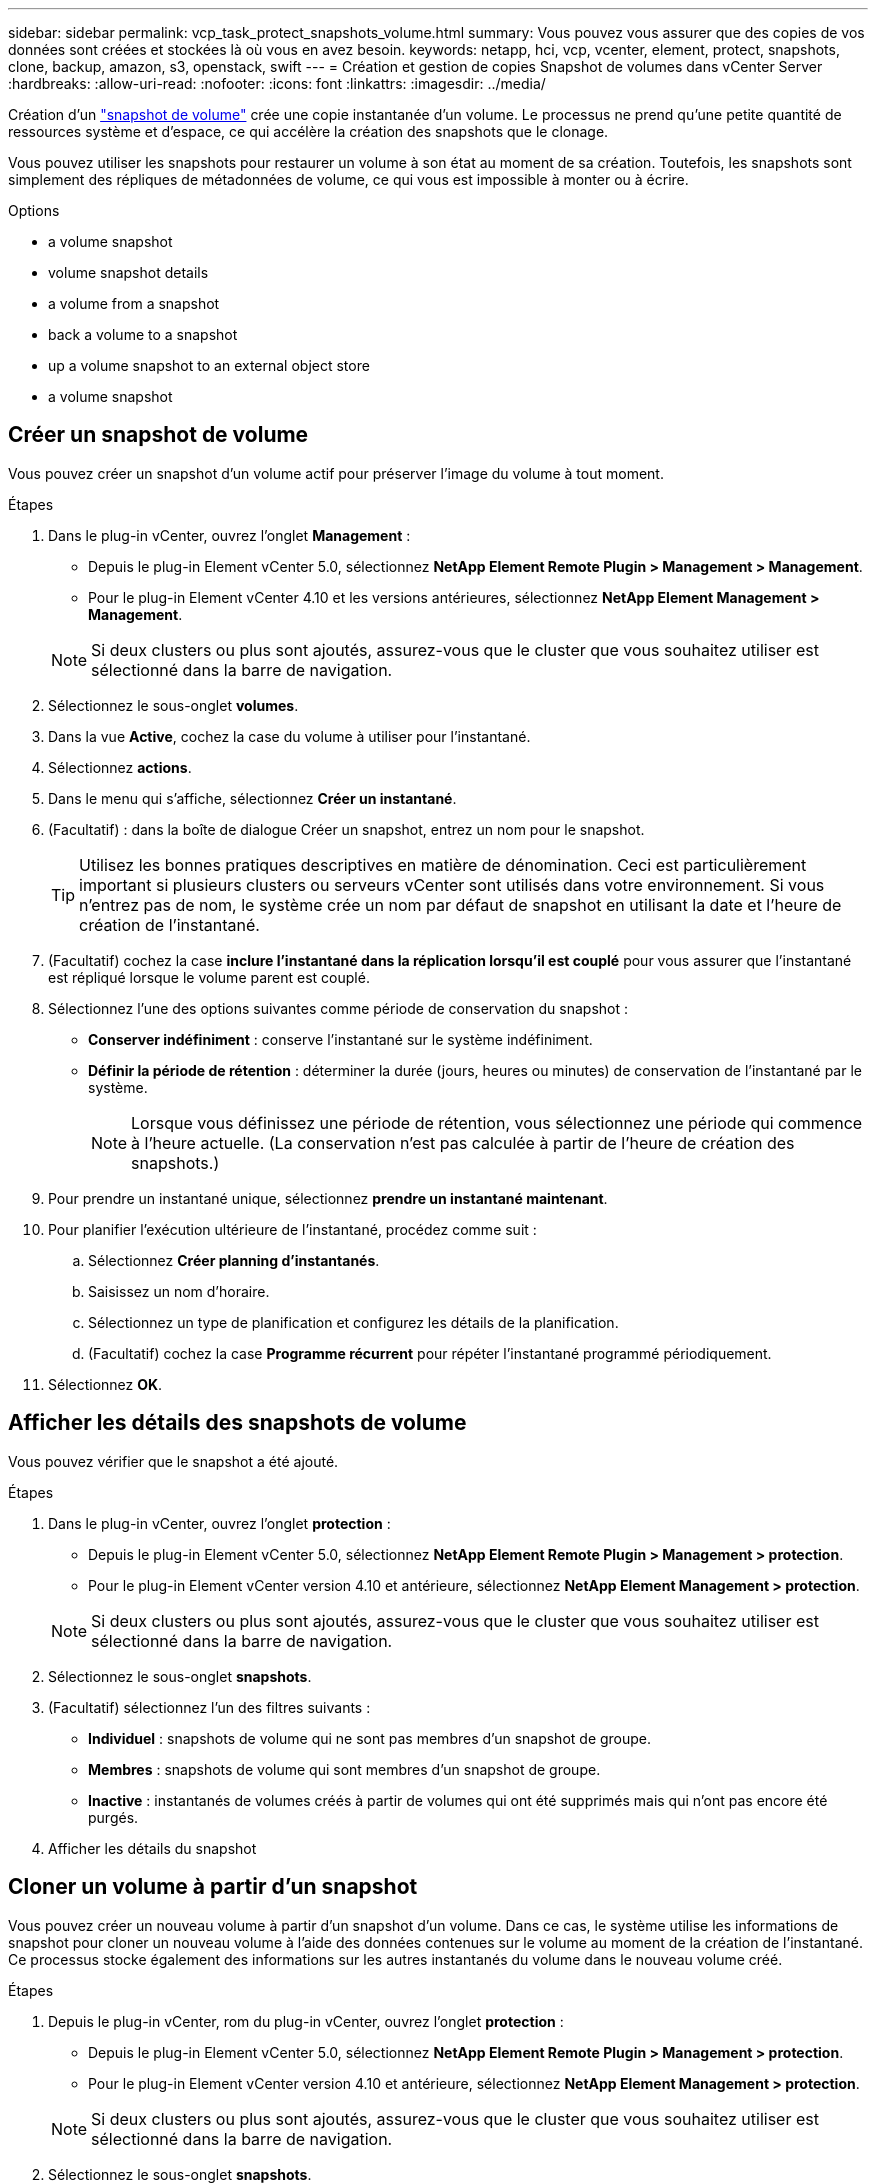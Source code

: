 ---
sidebar: sidebar 
permalink: vcp_task_protect_snapshots_volume.html 
summary: Vous pouvez vous assurer que des copies de vos données sont créées et stockées là où vous en avez besoin. 
keywords: netapp, hci, vcp, vcenter, element, protect, snapshots, clone, backup, amazon, s3, openstack, swift 
---
= Création et gestion de copies Snapshot de volumes dans vCenter Server
:hardbreaks:
:allow-uri-read: 
:nofooter: 
:icons: font
:linkattrs: 
:imagesdir: ../media/


[role="lead"]
Création d'un https://docs.netapp.com/us-en/hci/docs/concept_hci_dataprotection.html#volume-snapshots-for-data-protection["snapshot de volume"] crée une copie instantanée d'un volume. Le processus ne prend qu'une petite quantité de ressources système et d'espace, ce qui accélère la création des snapshots que le clonage.

Vous pouvez utiliser les snapshots pour restaurer un volume à son état au moment de sa création. Toutefois, les snapshots sont simplement des répliques de métadonnées de volume, ce qui vous est impossible à monter ou à écrire.

.Options
*  a volume snapshot
*  volume snapshot details
*  a volume from a snapshot
*  back a volume to a snapshot
*  up a volume snapshot to an external object store
*  a volume snapshot




== Créer un snapshot de volume

Vous pouvez créer un snapshot d'un volume actif pour préserver l'image du volume à tout moment.

.Étapes
. Dans le plug-in vCenter, ouvrez l'onglet *Management* :
+
** Depuis le plug-in Element vCenter 5.0, sélectionnez *NetApp Element Remote Plugin > Management > Management*.
** Pour le plug-in Element vCenter 4.10 et les versions antérieures, sélectionnez *NetApp Element Management > Management*.


+

NOTE: Si deux clusters ou plus sont ajoutés, assurez-vous que le cluster que vous souhaitez utiliser est sélectionné dans la barre de navigation.

. Sélectionnez le sous-onglet *volumes*.
. Dans la vue *Active*, cochez la case du volume à utiliser pour l'instantané.
. Sélectionnez *actions*.
. Dans le menu qui s'affiche, sélectionnez *Créer un instantané*.
. (Facultatif) : dans la boîte de dialogue Créer un snapshot, entrez un nom pour le snapshot.
+

TIP: Utilisez les bonnes pratiques descriptives en matière de dénomination. Ceci est particulièrement important si plusieurs clusters ou serveurs vCenter sont utilisés dans votre environnement. Si vous n'entrez pas de nom, le système crée un nom par défaut de snapshot en utilisant la date et l'heure de création de l'instantané.

. (Facultatif) cochez la case *inclure l'instantané dans la réplication lorsqu'il est couplé* pour vous assurer que l'instantané est répliqué lorsque le volume parent est couplé.
. Sélectionnez l'une des options suivantes comme période de conservation du snapshot :
+
** *Conserver indéfiniment* : conserve l'instantané sur le système indéfiniment.
** *Définir la période de rétention* : déterminer la durée (jours, heures ou minutes) de conservation de l'instantané par le système.
+

NOTE: Lorsque vous définissez une période de rétention, vous sélectionnez une période qui commence à l'heure actuelle. (La conservation n'est pas calculée à partir de l'heure de création des snapshots.)



. Pour prendre un instantané unique, sélectionnez *prendre un instantané maintenant*.
. Pour planifier l'exécution ultérieure de l'instantané, procédez comme suit :
+
.. Sélectionnez *Créer planning d'instantanés*.
.. Saisissez un nom d'horaire.
.. Sélectionnez un type de planification et configurez les détails de la planification.
.. (Facultatif) cochez la case *Programme récurrent* pour répéter l'instantané programmé périodiquement.


. Sélectionnez *OK*.




== Afficher les détails des snapshots de volume

Vous pouvez vérifier que le snapshot a été ajouté.

.Étapes
. Dans le plug-in vCenter, ouvrez l'onglet *protection* :
+
** Depuis le plug-in Element vCenter 5.0, sélectionnez *NetApp Element Remote Plugin > Management > protection*.
** Pour le plug-in Element vCenter version 4.10 et antérieure, sélectionnez *NetApp Element Management > protection*.


+

NOTE: Si deux clusters ou plus sont ajoutés, assurez-vous que le cluster que vous souhaitez utiliser est sélectionné dans la barre de navigation.

. Sélectionnez le sous-onglet *snapshots*.
. (Facultatif) sélectionnez l'un des filtres suivants :
+
** *Individuel* : snapshots de volume qui ne sont pas membres d'un snapshot de groupe.
** *Membres* : snapshots de volume qui sont membres d'un snapshot de groupe.
** *Inactive* : instantanés de volumes créés à partir de volumes qui ont été supprimés mais qui n'ont pas encore été purgés.


. Afficher les détails du snapshot




== Cloner un volume à partir d'un snapshot

Vous pouvez créer un nouveau volume à partir d'un snapshot d'un volume. Dans ce cas, le système utilise les informations de snapshot pour cloner un nouveau volume à l'aide des données contenues sur le volume au moment de la création de l'instantané. Ce processus stocke également des informations sur les autres instantanés du volume dans le nouveau volume créé.

.Étapes
. Depuis le plug-in vCenter, rom du plug-in vCenter, ouvrez l'onglet *protection* :
+
** Depuis le plug-in Element vCenter 5.0, sélectionnez *NetApp Element Remote Plugin > Management > protection*.
** Pour le plug-in Element vCenter version 4.10 et antérieure, sélectionnez *NetApp Element Management > protection*.


+

NOTE: Si deux clusters ou plus sont ajoutés, assurez-vous que le cluster que vous souhaitez utiliser est sélectionné dans la barre de navigation.

. Sélectionnez le sous-onglet *snapshots*.
. Sélectionnez l'une des deux vues suivantes :
+
** *Individuel* : répertorie les instantanés de volume qui ne sont pas membres d'un instantané de groupe.
** *Membres* : liste les instantanés de volume qui sont membres d'un instantané de groupe.


. Cochez la case correspondant au snapshot de volume à cloner en tant que volume.
. Sélectionnez *actions*.
. Dans le menu qui s'affiche, sélectionnez *Cloner le volume à partir de l'instantané*.
. Entrez un nom de volume, la taille totale et sélectionnez Go ou Gio pour le nouveau volume.
. Sélectionnez un type d'accès pour le volume :
+
** *Lecture seule* : seules les opérations de lecture sont autorisées.
** *Lecture/écriture* : les opérations de lecture et d'écriture sont autorisées.
** *Verrouillé* : aucune opération de lecture ou d'écriture n'est autorisée.
** *Cible de réplication* : désigné comme volume cible dans une paire de volumes répliqués.


. Sélectionnez un compte utilisateur à associer au nouveau volume.
. Sélectionnez *OK*.
. Validation du nouveau volume :
+
.. Ouvrez l'onglet *Management* :
+
*** Depuis le plug-in Element vCenter 5.0, sélectionnez *NetApp Element Remote Plugin > Management > Management*.
*** Pour le plug-in Element vCenter 4.10 et les versions antérieures, sélectionnez *NetApp Element Management > Management*.


.. Sélectionnez le sous-onglet *volumes*.
.. Dans la vue *Active*, vérifiez que le nouveau volume est répertorié.
+

TIP: Actualisez la page si nécessaire.







== Restaurer un volume vers un snapshot

Vous pouvez restaurer un volume à un instantané à tout moment. Cette opération annule les modifications apportées au volume depuis la création du snapshot.

.Étapes
. Dans le plug-in vCenter, ouvrez l'onglet *protection* :
+
** Depuis le plug-in Element vCenter 5.0, sélectionnez *NetApp Element Remote Plugin > Management > protection*.
** Pour le plug-in Element vCenter version 4.10 et antérieure, sélectionnez *NetApp Element Management > protection*.


+

NOTE: Si deux clusters ou plus sont ajoutés, assurez-vous que le cluster que vous souhaitez utiliser est sélectionné dans la barre de navigation.

. Sélectionnez le sous-onglet *snapshots*.
. Sélectionnez l'une des deux vues suivantes :
+
** *Individuel* : répertorie les instantanés de volume qui ne sont pas membres d'un instantané de groupe.
** *Membres* : liste les instantanés de volume qui sont membres d'un instantané de groupe.


. Cochez la case de l'instantané de volume à utiliser pour la restauration du volume.
. Sélectionnez *actions*.
. Dans le menu qui s'affiche, sélectionnez *Restaurer le volume à l'instantané*.
. (Facultatif) pour enregistrer l'état actuel du volume avant de revenir au snapshot :
+
.. Dans la boîte de dialogue Restaurer à l'instantané, sélectionnez *Enregistrer l'état actuel du volume en tant qu'instantané*.
.. Entrez un nom pour le nouvel instantané.


. Sélectionnez *OK*.




== Sauvegardez un snapshot de volume dans un magasin d'objets externe

Vous pouvez utiliser la fonctionnalité de sauvegarde intégrée pour sauvegarder un snapshot de volume. Vous pouvez sauvegarder des snapshots depuis un cluster exécutant le logiciel NetApp Element vers un magasin d'objets externe ou vers un autre cluster basé sur Element.

Lorsque vous sauvegardez un snapshot dans un magasin d'objets externe, vous devez disposer d'une connexion au magasin d'objets qui permet des opérations de lecture/écriture.

*  up a volume snapshot to an Amazon S3 object store
*  up a volume snapshot to an OpenStack Swift object store
*  up a volume snapshot to a cluster running Element software




=== Sauvegarder un snapshot de volume dans un magasin d'objets Amazon S3

Vous pouvez sauvegarder des snapshots NetApp Element dans des magasins d'objets externes compatibles avec Amazon S3.

.Étapes
. Dans le plug-in vCenter, ouvrez l'onglet *protection* :
+
** Depuis le plug-in Element vCenter 5.0, sélectionnez *NetApp Element Remote Plugin > Management > protection*.
** Pour le plug-in Element vCenter version 4.10 et antérieure, sélectionnez *NetApp Element Management > protection*.


+

NOTE: Si deux clusters ou plus sont ajoutés, assurez-vous que le cluster que vous souhaitez utiliser est sélectionné dans la barre de navigation.

. Sélectionnez le sous-onglet *snapshots*.
. Cochez la case correspondant au snapshot de volume que vous souhaitez sauvegarder.
. Sélectionnez *actions*.
. Dans le menu qui s'affiche, sélectionnez *Sauvegarder sur*.
. Dans la boîte de dialogue sous *Sauvegarder le volume sur*, sélectionnez *Amazon S3*.
. Sélectionnez une option sous *avec le format de données* suivant :
+
** *Native* : format compressé lisible uniquement par les systèmes de stockage logiciels NetApp Element.
** *Non compressé* : format non compressé compatible avec d'autres systèmes.


. Entrez les détails :
+
** *Nom d'hôte* : saisissez un nom d'hôte à utiliser pour accéder au magasin d'objets.
** *ID de clé d'accès* : saisissez un ID de clé d'accès pour le compte.
** *Clé d'accès secrète* : saisissez la clé d'accès secrète pour le compte.
** *Compartiment Amazon S3* : saisissez le compartiment S3 dans lequel stocker la sauvegarde.
** *Préfixe* : (facultatif) Entrez un préfixe pour le nom de la sauvegarde.
** *Nametag*: (Facultatif) Entrez un nom à ajouter au préfixe.


. Sélectionnez *OK*.




=== Sauvegardez un snapshot de volume dans un magasin d'objets OpenStack Swift

Vous pouvez sauvegarder des snapshots NetApp Element dans des magasins d'objets secondaires compatibles avec OpenStack Swift.

.Étapes
. Dans le plug-in vCenter, ouvrez l'onglet *protection* :
+
** Depuis le plug-in Element vCenter 5.0, sélectionnez *NetApp Element Remote Plugin > Management > protection*.
** Pour le plug-in Element vCenter version 4.10 et antérieure, sélectionnez *NetApp Element Management > protection*.


+

NOTE: Si deux clusters ou plus sont ajoutés, assurez-vous que le cluster que vous souhaitez utiliser est sélectionné dans la barre de navigation.

. Sélectionnez le sous-onglet *snapshots*.
. Cochez la case correspondant au snapshot de volume que vous souhaitez sauvegarder.
. Sélectionnez *actions*.
. Dans le menu qui s'affiche, sélectionnez *Sauvegarder sur*.
. Dans la boîte de dialogue sous *Sauvegarder le volume sur*, sélectionnez *OpenStack Swift*.
. Sélectionnez une option sous *avec le format de données* suivant :
+
** *Native* : format compressé lisible uniquement par les systèmes de stockage logiciels NetApp Element.
** *Non compressé* : format non compressé compatible avec d'autres systèmes.


. Entrez les détails :
+
** *URL* : saisissez une URL à utiliser pour accéder au magasin d'objets.
** *Nom d'utilisateur* : saisissez le nom d'utilisateur du compte.
** *Clé d'authentification* : saisissez la clé d'authentification du compte.
** *Container* : saisissez le conteneur dans lequel stocker la sauvegarde.
** *Préfixe* : (facultatif) Entrez un préfixe pour le nom du volume de sauvegarde.
** *Nametag*: (Facultatif) Entrez un nom à ajouter au préfixe.


. Sélectionnez *OK*.




=== Sauvegardez un snapshot de volume sur un cluster exécutant le logiciel Element

Vous pouvez sauvegarder un snapshot de volume résidant sur un cluster exécutant le logiciel NetApp Element sur un cluster Element distant.

Vous devez créer un volume sur le cluster de destination d'une taille égale ou supérieure au snapshot que vous utilisez pour la sauvegarde.

Lorsque vous sauvegardez ou restaurez un cluster à un autre, le système génère une clé à utiliser comme authentification entre les clusters. Cette clé d'écriture de volume en bloc permet au cluster source de s'authentifier auprès du cluster de destination, offrant ainsi la sécurité lors de l'écriture sur le volume de destination. Dans le cadre du processus de sauvegarde ou de restauration, vous devez générer une clé d'écriture de volume en bloc à partir du volume de destination avant de démarrer l'opération.

.Étapes
. Dans le plug-in vCenter, ouvrez l'onglet *Management* :
+
** Depuis le plug-in Element vCenter 5.0, sélectionnez *NetApp Element Remote Plugin > Management > Management*.
** Pour le plug-in Element vCenter 4.10 et les versions antérieures, sélectionnez *NetApp Element Management > Management*.
+

NOTE: Si deux clusters ou plus sont ajoutés, assurez-vous que le cluster que vous souhaitez utiliser est sélectionné dans la barre de navigation.



. Sélectionnez le sous-onglet *volumes*.
. Cochez la case correspondant au volume de destination.
. Sélectionnez *actions*.
. Dans le menu résultant, sélectionnez *Restaurer à partir de*.
. Dans la boîte de dialogue sous *Restaurer depuis*, sélectionnez *NetApp Element*.
. Sélectionnez une option sous *avec le format de données* suivant :
+
** *Native* : format compressé lisible uniquement par les systèmes de stockage logiciels NetApp Element.
** *Non compressé* : format non compressé compatible avec d'autres systèmes.


. Sélectionnez *Generate Key* pour générer une clé d'écriture de volume en bloc pour le volume de destination.
. Copiez la clé d'écriture de volume en bloc dans le presse-papiers afin de l'appliquer aux étapes ultérieures du cluster source.
. Depuis vCenter qui contient le cluster source, ouvrez l'onglet *protection* :
+
** Depuis le plug-in Element vCenter 5.0, sélectionnez *NetApp Element Remote Plugin > Management > protection*.
** Pour le plug-in Element vCenter version 4.10 et antérieure, sélectionnez *NetApp Element Management > protection*.


+

NOTE: Si deux clusters ou plus sont ajoutés, assurez-vous que le cluster que vous souhaitez utiliser pour la tâche est sélectionné dans la barre de navigation.

. Cochez la case correspondant au snapshot que vous utilisez pour la sauvegarde.
. Sélectionnez *actions*.
. Dans le menu qui s'affiche, sélectionnez *Sauvegarder sur*.
. Dans la boîte de dialogue sous *Sauvegarder le volume sur*, sélectionnez *NetApp Element*.
. Sélectionnez la même option que le cluster de destination sous *avec le format de données suivant*.
. Entrez les détails :
+
** *Cluster distant MVIP* : saisissez l'adresse IP virtuelle de gestion du cluster du volume de destination.
** *Mot de passe d'utilisateur du cluster distant* : saisissez le nom d'utilisateur du cluster distant.
** *Mot de passe utilisateur distant* : saisissez le mot de passe du cluster distant.
** *Clé d'écriture de volume groupé* : collez la clé que vous avez générée précédemment sur le cluster de destination.


. Sélectionnez *OK*.




== Supprime un snapshot de volume

Vous pouvez supprimer un snapshot de volume d'un cluster exécutant le logiciel NetApp Element à l'aide du point d'extension du plug-in. Lorsque vous supprimez un instantané, le système le supprime immédiatement.

Vous pouvez supprimer les snapshots en cours de réplication à partir du cluster source. Si un snapshot est en cours de synchronisation avec le cluster cible lorsque vous le supprimez, la réplication de synchronisation est terminée et l'instantané est supprimé du cluster source. Le snapshot n'est pas supprimé du cluster cible.

Vous pouvez également supprimer les snapshots qui ont été répliqués sur la cible du cluster cible. L'instantané supprimé est conservé dans une liste de snapshots supprimés sur la cible jusqu'à ce que le système détecte que vous avez supprimé l'instantané sur le cluster source. Une fois que la cible a détecté que vous avez supprimé le snapshot source, la cible arrête la réplication du snapshot.

.Étapes
. Dans le plug-in vCenter, ouvrez l'onglet *protection* :
+
** Depuis le plug-in Element vCenter 5.0, sélectionnez *NetApp Element Remote Plugin > Management > protection*.
** Pour le plug-in Element vCenter version 4.10 et antérieure, sélectionnez *NetApp Element Management > protection*.


+

NOTE: Si deux clusters ou plus sont ajoutés, assurez-vous que le cluster que vous souhaitez utiliser est sélectionné dans la barre de navigation.

. Dans le sous-onglet *snapshots*, sélectionnez l'une des vues suivantes :
+
** *Individuel* : liste des instantanés de volume qui ne font pas partie d'un instantané de groupe.
** *Inactive* : liste des instantanés de volumes créés à partir de volumes qui ont été supprimés mais pas encore purgés.


. Cochez la case correspondant au snapshot de volume que vous souhaitez supprimer.
. Sélectionnez *actions*.
. Dans le menu qui s'affiche, sélectionnez *Supprimer*.
. Confirmez l'action.




== Trouvez plus d'informations

* https://docs.netapp.com/us-en/hci/index.html["Documentation NetApp HCI"^]
* https://www.netapp.com/data-storage/solidfire/documentation["Page Ressources SolidFire et Element"^]

